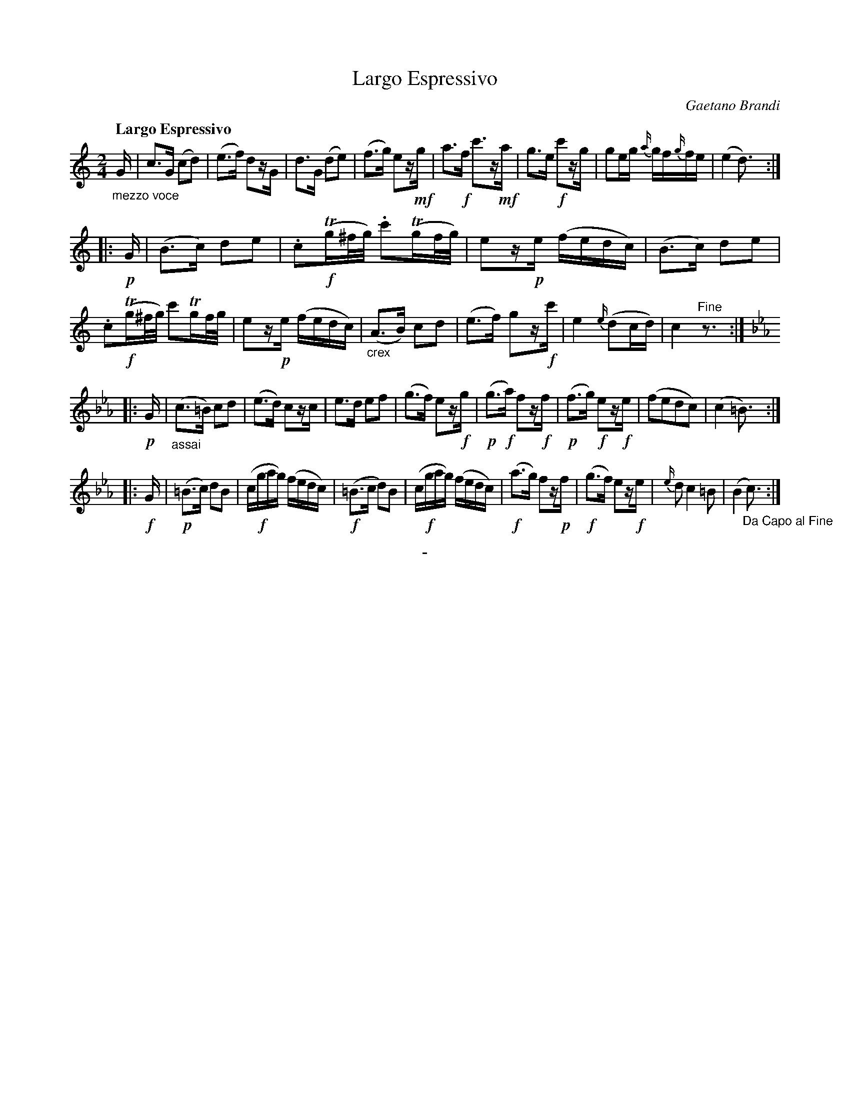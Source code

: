 X: 10571
T: Largo Espressivo
C: Gaetano Brandi
Q: "Largo Espressivo"
B: "Man of Feeling", Gaetano Brandi, ed. v.2 p.57
F: http://archive.org/details/manoffeelingorge00rugg
Z: 2012 John Chambers <jc:trillian.mit.edu>
N: removed unneeded dots in bars 8, 11 to fix the rhythm.
M: 2/4
L: 1/16
K: C
"_mezzo voce"G |\
c3G (c2d2) | (e3f) d2zG | d3G (d2e2) | (f3g) e2z!mf!g |\
a3!f!f c'3z!mf!a | g3e !f!c'2zg | g2eg {a/}gf{g/}fe | (e4 d3) :|
|: !p!G |\
(B3c) d2e2 | .c2!f!(Tg^f/g/) .c'2(Tgf/g/) | e2z!p!e (fedc) | (B3c) d2e2 |\
.c2!f!(Tg^f/g/) c'2Tgf/g/ | e2z!p!e (fedc) | "_crex"(A3B) c2d2 | (e3f) g2z!f!c' |\
e4 {e/}(d2cd) | c4 "^Fine"z3 :|
|:[K:Cm] !p!G |\
"_assai"(c3=B) c2d2 | (e3d) c2zc | e3d e2f2 | (g3f) e2z!f!g |\
(!p!g3!f!a) f2z!f!f | (!p!f3g) !f!e2z!f!e | (f2e2d2c2) | (c4 =B3) :|
|: !f!G |\
!p!(=B3c) d2B2 | (c!f!gag) (fedc) | !f!(=B3c d2)B2 | (c!f!gag) (fedc) |\
!f!(a3g) f2z!p!f | !f!(g3f) e2z!f!e | {e/}d2 c4 =B2 | (B4 "_Da Capo al Fine"c3) :|
%
%%center -

